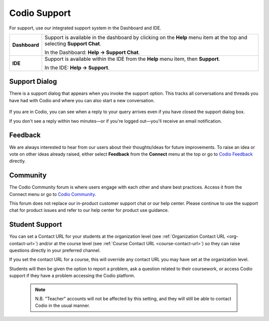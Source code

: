 .. meta::
   :description: Codio Support

.. _codio-support:

Codio Support
=============

For support, use our integrated support system in the Dashboard and IDE.


+---------------+-----------------------------------------------------------------------------------+
| **Dashboard** | Support is available in the dashboard by clicking on the **Help** menu item at    |
|               | the top and selecting **Support Chat**.                                           |
|               |                                                                                   |
|               | In the Dashboard: **Help → Support Chat**.                                        |
|               |                                                                                   |
+---------------+-----------------------------------------------------------------------------------+
| **IDE**       | Support is available within the IDE from the **Help** menu item, then             |
|               | **Support**.                                                                      |
|               |                                                                                   |
|               | In the IDE: **Help → Support**.                                                   |
|               |                                                                                   |
+---------------+-----------------------------------------------------------------------------------+


Support Dialog
**************
There is a support dialog that appears when you invoke the support option. This tracks all conversations and threads you have had with Codio and where you can also start a new conversation.

  .. image:: /img/intercomstart.png
     :alt: Intercom Start


.. image:: /img/intercomnotification.png
   :alt: Intercom Notification
   :align: right
   :class: wrap-text
   :scale: 50%

If you are in Codio, you can see when a reply to your query arrives even if you have closed the support dialog box.

If you don't see a reply within two minutes—or if you're logged out—you'll receive an email notification.


Feedback
********

.. image:: /img/codiofeedback.png
   :alt: Feedback
   :align: right
   :class: wrap-text

We are always interested to hear from our users about their thoughts/ideas for future improvements. To raise an idea or vote on other ideas already raised, either select **Feedback** from the **Connect** menu at the top or go to `Codio Feedback <https://feedback.codio.com>`_ directly.



Community
*********

The Codio Community forum is where users engage with each other and share best practices. Access it from the Connect menu or go to `Codio Community <https://community.codio.com/>`_.

This forum does not replace our in-product customer support chat or our help center. Please continue to use the support chat for product issues and refer to our help center for product use guidance.


Student Support
***************


.. figure:: /img/manage_organization/studentoptions.png
   :align: right
   :width: 350px
   :alt: Student options

You can set a Contact URL for your students at the organization level (see :ref:`Organization Contact URL <org-contact-url>`) and/or at the course level (see :ref:`Course Contact URL <course-contact-url>`) so they can raise questions directly in your preferred channel.

If you set the contact URL for a course, this will override any contact URL you may have set at the organization level.

Students will then be given the option to report a problem, ask a question related to their coursework, or access Codio support if they have a problem accessing the Codio platform.


 

 .. note::
    N.B. "Teacher" accounts will not be affected by this setting, and they will still be able to contact Codio in the usual manner.


